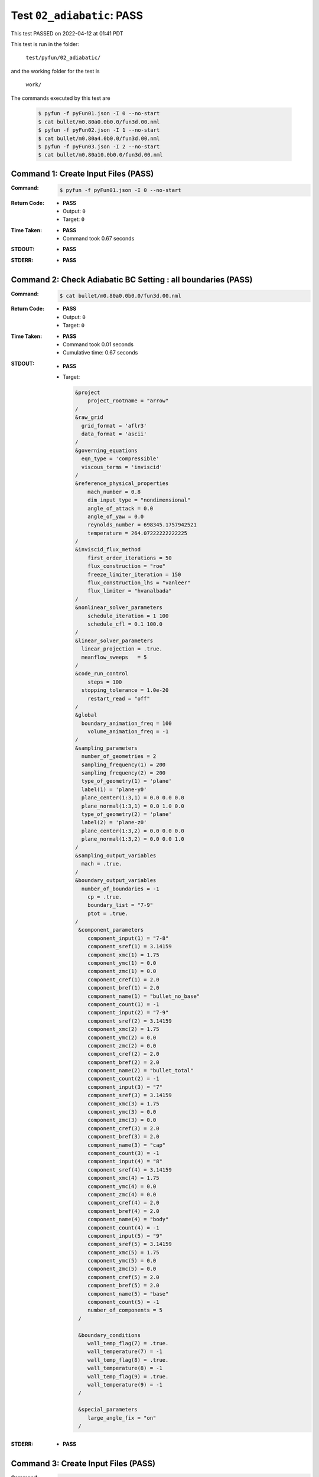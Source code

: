 
.. This documentation written by TestDriver()
   on 2022-04-12 at 01:41 PDT

Test ``02_adiabatic``: PASS
=============================

This test PASSED on 2022-04-12 at 01:41 PDT

This test is run in the folder:

    ``test/pyfun/02_adiabatic/``

and the working folder for the test is

    ``work/``

The commands executed by this test are

    .. code-block:: console

        $ pyfun -f pyFun01.json -I 0 --no-start
        $ cat bullet/m0.80a0.0b0.0/fun3d.00.nml
        $ pyfun -f pyFun02.json -I 1 --no-start
        $ cat bullet/m0.80a4.0b0.0/fun3d.00.nml
        $ pyfun -f pyFun03.json -I 2 --no-start
        $ cat bullet/m0.80a10.0b0.0/fun3d.00.nml

Command 1: Create Input Files (PASS)
-------------------------------------

:Command:
    .. code-block:: console

        $ pyfun -f pyFun01.json -I 0 --no-start

:Return Code:
    * **PASS**
    * Output: ``0``
    * Target: ``0``
:Time Taken:
    * **PASS**
    * Command took 0.67 seconds
:STDOUT:
    * **PASS**
:STDERR:
    * **PASS**

Command 2: Check Adiabatic BC Setting : all boundaries (PASS)
--------------------------------------------------------------

:Command:
    .. code-block:: console

        $ cat bullet/m0.80a0.0b0.0/fun3d.00.nml

:Return Code:
    * **PASS**
    * Output: ``0``
    * Target: ``0``
:Time Taken:
    * **PASS**
    * Command took 0.01 seconds
    * Cumulative time: 0.67 seconds
:STDOUT:
    * **PASS**
    * Target:

      .. code-block:: none

        &project
            project_rootname = "arrow"
        /
        &raw_grid
          grid_format = 'aflr3'
          data_format = 'ascii'
        /
        &governing_equations
          eqn_type = 'compressible'
          viscous_terms = 'inviscid'
        /
        &reference_physical_properties
            mach_number = 0.8
            dim_input_type = "nondimensional"
            angle_of_attack = 0.0
            angle_of_yaw = 0.0
            reynolds_number = 698345.1757942521
            temperature = 264.07222222222225
        /
        &inviscid_flux_method
            first_order_iterations = 50
            flux_construction = "roe"
            freeze_limiter_iteration = 150
            flux_construction_lhs = "vanleer"
            flux_limiter = "hvanalbada"
        /
        &nonlinear_solver_parameters
            schedule_iteration = 1 100
            schedule_cfl = 0.1 100.0
        /
        &linear_solver_parameters
          linear_projection = .true.
          meanflow_sweeps   = 5
        /
        &code_run_control
            steps = 100
          stopping_tolerance = 1.0e-20
            restart_read = "off"
        /
        &global
          boundary_animation_freq = 100
            volume_animation_freq = -1
        /
        &sampling_parameters
          number_of_geometries = 2
          sampling_frequency(1) = 200
          sampling_frequency(2) = 200
          type_of_geometry(1) = 'plane'
          label(1) = 'plane-y0'
          plane_center(1:3,1) = 0.0 0.0 0.0
          plane_normal(1:3,1) = 0.0 1.0 0.0
          type_of_geometry(2) = 'plane'
          label(2) = 'plane-z0'
          plane_center(1:3,2) = 0.0 0.0 0.0
          plane_normal(1:3,2) = 0.0 0.0 1.0
        /
        &sampling_output_variables
          mach = .true.
        /
        &boundary_output_variables
          number_of_boundaries = -1
            cp = .true.
            boundary_list = "7-9"
            ptot = .true.
        /
         &component_parameters
            component_input(1) = "7-8"
            component_sref(1) = 3.14159
            component_xmc(1) = 1.75
            component_ymc(1) = 0.0
            component_zmc(1) = 0.0
            component_cref(1) = 2.0
            component_bref(1) = 2.0
            component_name(1) = "bullet_no_base"
            component_count(1) = -1
            component_input(2) = "7-9"
            component_sref(2) = 3.14159
            component_xmc(2) = 1.75
            component_ymc(2) = 0.0
            component_zmc(2) = 0.0
            component_cref(2) = 2.0
            component_bref(2) = 2.0
            component_name(2) = "bullet_total"
            component_count(2) = -1
            component_input(3) = "7"
            component_sref(3) = 3.14159
            component_xmc(3) = 1.75
            component_ymc(3) = 0.0
            component_zmc(3) = 0.0
            component_cref(3) = 2.0
            component_bref(3) = 2.0
            component_name(3) = "cap"
            component_count(3) = -1
            component_input(4) = "8"
            component_sref(4) = 3.14159
            component_xmc(4) = 1.75
            component_ymc(4) = 0.0
            component_zmc(4) = 0.0
            component_cref(4) = 2.0
            component_bref(4) = 2.0
            component_name(4) = "body"
            component_count(4) = -1
            component_input(5) = "9"
            component_sref(5) = 3.14159
            component_xmc(5) = 1.75
            component_ymc(5) = 0.0
            component_zmc(5) = 0.0
            component_cref(5) = 2.0
            component_bref(5) = 2.0
            component_name(5) = "base"
            component_count(5) = -1
            number_of_components = 5
         /
        
         &boundary_conditions
            wall_temp_flag(7) = .true.
            wall_temperature(7) = -1
            wall_temp_flag(8) = .true.
            wall_temperature(8) = -1
            wall_temp_flag(9) = .true.
            wall_temperature(9) = -1
         /
        
         &special_parameters
            large_angle_fix = "on"
         /
        
        

:STDERR:
    * **PASS**

Command 3: Create Input Files (PASS)
-------------------------------------

:Command:
    .. code-block:: console

        $ pyfun -f pyFun02.json -I 1 --no-start

:Return Code:
    * **PASS**
    * Output: ``0``
    * Target: ``0``
:Time Taken:
    * **PASS**
    * Command took 0.63 seconds
    * Cumulative time: 1.30 seconds
:STDOUT:
    * **PASS**
:STDERR:
    * **PASS**

Command 4: Check Adiabatic BC Setting : specified wall selection (PASS)
------------------------------------------------------------------------

:Command:
    .. code-block:: console

        $ cat bullet/m0.80a4.0b0.0/fun3d.00.nml

:Return Code:
    * **PASS**
    * Output: ``0``
    * Target: ``0``
:Time Taken:
    * **PASS**
    * Command took 0.01 seconds
    * Cumulative time: 1.31 seconds
:STDOUT:
    * **PASS**
    * Target:

      .. code-block:: none

        &project
            project_rootname = "arrow"
        /
        &raw_grid
          grid_format = 'aflr3'
          data_format = 'ascii'
        /
        &governing_equations
          eqn_type = 'compressible'
          viscous_terms = 'inviscid'
        /
        &reference_physical_properties
            mach_number = 0.8
            dim_input_type = "nondimensional"
            angle_of_attack = 4.0
            angle_of_yaw = 0.0
            reynolds_number = 698345.1757942521
            temperature = 264.07222222222225
        /
        &inviscid_flux_method
            first_order_iterations = 50
            flux_construction = "roe"
            freeze_limiter_iteration = 150
            flux_construction_lhs = "vanleer"
            flux_limiter = "hvanalbada"
        /
        &nonlinear_solver_parameters
            schedule_iteration = 1 100
            schedule_cfl = 0.1 100.0
        /
        &linear_solver_parameters
          linear_projection = .true.
          meanflow_sweeps   = 5
        /
        &code_run_control
            steps = 100
          stopping_tolerance = 1.0e-20
            restart_read = "off"
        /
        &global
          boundary_animation_freq = 100
            volume_animation_freq = -1
        /
        &sampling_parameters
          number_of_geometries = 2
          sampling_frequency(1) = 200
          sampling_frequency(2) = 200
          type_of_geometry(1) = 'plane'
          label(1) = 'plane-y0'
          plane_center(1:3,1) = 0.0 0.0 0.0
          plane_normal(1:3,1) = 0.0 1.0 0.0
          type_of_geometry(2) = 'plane'
          label(2) = 'plane-z0'
          plane_center(1:3,2) = 0.0 0.0 0.0
          plane_normal(1:3,2) = 0.0 0.0 1.0
        /
        &sampling_output_variables
          mach = .true.
        /
        &boundary_output_variables
          number_of_boundaries = -1
            cp = .true.
            boundary_list = "7-9"
            ptot = .true.
        /
         &component_parameters
            component_input(1) = "7-8"
            component_sref(1) = 3.14159
            component_xmc(1) = 1.75
            component_ymc(1) = 0.0
            component_zmc(1) = 0.0
            component_cref(1) = 2.0
            component_bref(1) = 2.0
            component_name(1) = "bullet_no_base"
            component_count(1) = -1
            component_input(2) = "7-9"
            component_sref(2) = 3.14159
            component_xmc(2) = 1.75
            component_ymc(2) = 0.0
            component_zmc(2) = 0.0
            component_cref(2) = 2.0
            component_bref(2) = 2.0
            component_name(2) = "bullet_total"
            component_count(2) = -1
            component_input(3) = "7"
            component_sref(3) = 3.14159
            component_xmc(3) = 1.75
            component_ymc(3) = 0.0
            component_zmc(3) = 0.0
            component_cref(3) = 2.0
            component_bref(3) = 2.0
            component_name(3) = "cap"
            component_count(3) = -1
            component_input(4) = "8"
            component_sref(4) = 3.14159
            component_xmc(4) = 1.75
            component_ymc(4) = 0.0
            component_zmc(4) = 0.0
            component_cref(4) = 2.0
            component_bref(4) = 2.0
            component_name(4) = "body"
            component_count(4) = -1
            component_input(5) = "9"
            component_sref(5) = 3.14159
            component_xmc(5) = 1.75
            component_ymc(5) = 0.0
            component_zmc(5) = 0.0
            component_cref(5) = 2.0
            component_bref(5) = 2.0
            component_name(5) = "base"
            component_count(5) = -1
            number_of_components = 5
         /
        
         &boundary_conditions
            wall_temp_flag(8) = .true.
            wall_temperature(8) = -1
            wall_temp_flag(9) = .true.
            wall_temperature(9) = -1
         /
        
         &special_parameters
            large_angle_fix = "on"
         /
        
        

:STDERR:
    * **PASS**

Command 5: Create Input Files (PASS)
-------------------------------------

:Command:
    .. code-block:: console

        $ pyfun -f pyFun03.json -I 2 --no-start

:Return Code:
    * **PASS**
    * Output: ``0``
    * Target: ``0``
:Time Taken:
    * **PASS**
    * Command took 0.48 seconds
    * Cumulative time: 1.79 seconds
:STDOUT:
    * **PASS**
:STDERR:
    * **PASS**

Command 6: Check Adiabatic BC Setting : no boundaries (PASS)
-------------------------------------------------------------

:Command:
    .. code-block:: console

        $ cat bullet/m0.80a10.0b0.0/fun3d.00.nml

:Return Code:
    * **PASS**
    * Output: ``0``
    * Target: ``0``
:Time Taken:
    * **PASS**
    * Command took 0.01 seconds
    * Cumulative time: 1.80 seconds
:STDOUT:
    * **PASS**
    * Target:

      .. code-block:: none

        &project
            project_rootname = "arrow"
        /
        &raw_grid
          grid_format = 'aflr3'
          data_format = 'ascii'
        /
        &governing_equations
          eqn_type = 'compressible'
          viscous_terms = 'inviscid'
        /
        &reference_physical_properties
            mach_number = 0.8
            dim_input_type = "nondimensional"
            angle_of_attack = 10.0
            angle_of_yaw = 0.0
            reynolds_number = 698345.1757942521
            temperature = 264.07222222222225
        /
        &inviscid_flux_method
            first_order_iterations = 50
            flux_construction = "roe"
            freeze_limiter_iteration = 150
            flux_construction_lhs = "vanleer"
            flux_limiter = "hvanalbada"
        /
        &nonlinear_solver_parameters
            schedule_iteration = 1 100
            schedule_cfl = 0.1 100.0
        /
        &linear_solver_parameters
          linear_projection = .true.
          meanflow_sweeps   = 5
        /
        &code_run_control
            steps = 100
          stopping_tolerance = 1.0e-20
            restart_read = "off"
        /
        &global
          boundary_animation_freq = 100
            volume_animation_freq = -1
        /
        &sampling_parameters
          number_of_geometries = 2
          sampling_frequency(1) = 200
          sampling_frequency(2) = 200
          type_of_geometry(1) = 'plane'
          label(1) = 'plane-y0'
          plane_center(1:3,1) = 0.0 0.0 0.0
          plane_normal(1:3,1) = 0.0 1.0 0.0
          type_of_geometry(2) = 'plane'
          label(2) = 'plane-z0'
          plane_center(1:3,2) = 0.0 0.0 0.0
          plane_normal(1:3,2) = 0.0 0.0 1.0
        /
        &sampling_output_variables
          mach = .true.
        /
        &boundary_output_variables
          number_of_boundaries = -1
            cp = .true.
            boundary_list = "7-9"
            ptot = .true.
        /
         &component_parameters
            component_input(1) = "7-8"
            component_sref(1) = 3.14159
            component_xmc(1) = 1.75
            component_ymc(1) = 0.0
            component_zmc(1) = 0.0
            component_cref(1) = 2.0
            component_bref(1) = 2.0
            component_name(1) = "bullet_no_base"
            component_count(1) = -1
            component_input(2) = "7-9"
            component_sref(2) = 3.14159
            component_xmc(2) = 1.75
            component_ymc(2) = 0.0
            component_zmc(2) = 0.0
            component_cref(2) = 2.0
            component_bref(2) = 2.0
            component_name(2) = "bullet_total"
            component_count(2) = -1
            component_input(3) = "7"
            component_sref(3) = 3.14159
            component_xmc(3) = 1.75
            component_ymc(3) = 0.0
            component_zmc(3) = 0.0
            component_cref(3) = 2.0
            component_bref(3) = 2.0
            component_name(3) = "cap"
            component_count(3) = -1
            component_input(4) = "8"
            component_sref(4) = 3.14159
            component_xmc(4) = 1.75
            component_ymc(4) = 0.0
            component_zmc(4) = 0.0
            component_cref(4) = 2.0
            component_bref(4) = 2.0
            component_name(4) = "body"
            component_count(4) = -1
            component_input(5) = "9"
            component_sref(5) = 3.14159
            component_xmc(5) = 1.75
            component_ymc(5) = 0.0
            component_zmc(5) = 0.0
            component_cref(5) = 2.0
            component_bref(5) = 2.0
            component_name(5) = "base"
            component_count(5) = -1
            number_of_components = 5
         /
        
         &special_parameters
            large_angle_fix = "on"
         /
        
        

:STDERR:
    * **PASS**

